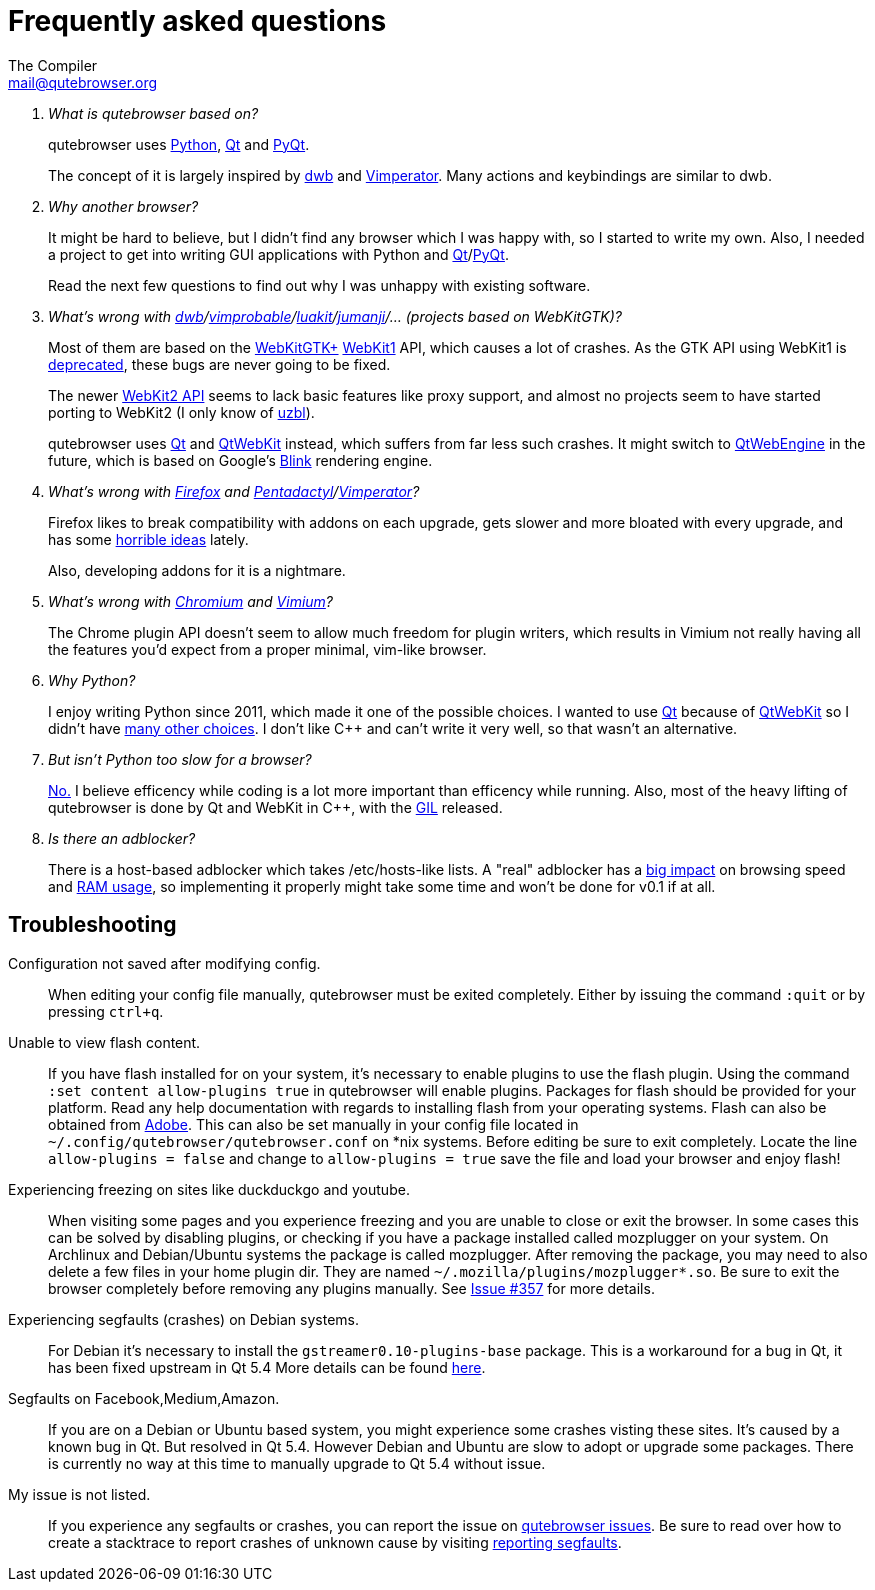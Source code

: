 Frequently asked questions
==========================
The Compiler <mail@qutebrowser.org>

[qanda]
What is qutebrowser based on?::
    qutebrowser uses http://www.python.org/[Python], http://qt-project.org/[Qt]
    and http://www.riverbankcomputing.com/software/pyqt/intro[PyQt].
+
The concept of it is largely inspired by http://portix.bitbucket.org/dwb/[dwb]
and http://www.vimperator.org/vimperator[Vimperator]. Many actions and
keybindings are similar to dwb.

Why another browser?::
    It might be hard to believe, but I didn't find any browser which I was
    happy with, so I started to write my own. Also, I needed a project to get
    into writing GUI applications with Python and
    link:http://qt-project.org/[Qt]/link:http://www.riverbankcomputing.com/software/pyqt/intro[PyQt].
+
Read the next few questions to find out why I was unhappy with existing
software.

What's wrong with link:http://portix.bitbucket.org/dwb/[dwb]/link:http://sourceforge.net/projects/vimprobable/[vimprobable]/link:https://mason-larobina.github.io/luakit/[luakit]/link:http://pwmt.org/projects/jumanji/[jumanji]/... (projects based on WebKitGTK)?::
    Most of them are based on the http://webkitgtk.org/[WebKitGTK+]
    http://webkitgtk.org/reference/webkitgtk/stable/index.html[WebKit1] API,
    which causes a lot of crashes. As the GTK API using WebKit1 is
    https://lists.webkit.org/pipermail/webkit-gtk/2014-March/001821.html[deprecated],
    these bugs are never going to be fixed.
+
The newer http://webkitgtk.org/reference/webkit2gtk/stable/index.html[WebKit2
API] seems to lack basic features like proxy support, and almost no projects
seem to have started porting to WebKit2 (I only know of
http://www.uzbl.org/[uzbl]).
+
qutebrowser uses http://qt-project.org/[Qt] and
http://qt-project.org/wiki/QtWebKit[QtWebKit] instead, which suffers from far
less such crashes. It might switch to
http://qt-project.org/wiki/QtWebEngine[QtWebEngine] in the future, which is
based on Google's https://en.wikipedia.org/wiki/Blink_(layout_engine)[Blink]
rendering engine.

What's wrong with https://www.mozilla.org/en-US/firefox/new/[Firefox] and link:http://5digits.org/pentadactyl/[Pentadactyl]/link:http://www.vimperator.org/vimperator[Vimperator]?::
    Firefox likes to break compatibility with addons on each upgrade, gets
    slower and more bloated with every upgrade, and has some
    https://blog.mozilla.org/advancingcontent/2014/02/11/publisher-transformation-with-users-at-the-center/[horrible
    ideas] lately.
+
Also, developing addons for it is a nightmare.

What's wrong with http://www.chromium.org/Home[Chromium] and https://vimium.github.io/[Vimium]?::
    The Chrome plugin API doesn't seem to allow much freedom for plugin
    writers, which results in Vimium not really having all the features you'd
    expect from a proper minimal, vim-like browser.

Why Python?::
    I enjoy writing Python since 2011, which made it one of the possible
    choices. I wanted to use http://qt-project.org/[Qt] because of
    http://qt-project.org/wiki/QtWebKit[QtWebKit] so I didn't have
    http://qt-project.org/wiki/Category:LanguageBindings[many other choices]. I
    don't like C++ and can't write it very well, so that wasn't an alternative.

But isn't Python too slow for a browser?::
    http://www.infoworld.com/d/application-development/van-rossum-python-not-too-slow-188715[No.]
    I believe efficency while coding is a lot more important than efficency
    while running. Also, most of the heavy lifting of qutebrowser is done by Qt
    and WebKit in C++, with the
    https://wiki.python.org/moin/GlobalInterpreterLock[GIL] released.

Is there an adblocker?::
    There is a host-based adblocker which takes /etc/hosts-like lists. A "real"
    adblocker has a
    http://www.reddit.com/r/programming/comments/25j41u/adblock_pluss_effect_on_firefoxs_memory_usage/chhpomw[big
    impact] on browsing speed and
    https://blog.mozilla.org/nnethercote/2014/05/14/adblock-pluss-effect-on-firefoxs-memory-usage/[RAM
    usage], so implementing it properly might take some time and won't be done
    for v0.1 if at all.

== Troubleshooting

Configuration not saved after modifying config.::
    When editing your config file manually, qutebrowser must be exited completely.
    Either by issuing the command `:quit` or by pressing `ctrl+q`.

Unable to view flash content.::
    If you have flash installed for on your system, it's necessary to enable plugins
    to use the flash plugin. Using the command `:set content allow-plugins true`
    in qutebrowser will enable plugins. Packages for flash should
    be provided for your platform. Read any help documentation with regards to
    installing flash from your operating systems.  Flash can also be
    obtained from http://get.adobe.com/flashplayer/[Adobe].
    This can also be set manually in your config file located in
    `~/.config/qutebrowser/qutebrowser.conf` on *nix systems. Before editing be
    sure to exit completely. Locate the line `allow-plugins = false` and change
    to `allow-plugins = true` save the file and load your browser and enjoy flash!

Experiencing freezing on sites like duckduckgo and youtube.::
    When visiting some pages and you experience freezing and you are unable to close or
    exit the browser. In some cases this can be solved by disabling plugins, or checking if you have
    a package installed called mozplugger on your system. On Archlinux
    and Debian/Ubuntu systems the package is called mozplugger. After removing the
    package, you may need to also delete a few files in your home plugin dir. They are
    named `~/.mozilla/plugins/mozplugger*.so`. Be sure to exit the browser completely before
    removing any plugins manually. See https://github.com/The-Compiler/qutebrowser/issues/357[Issue #357]
    for more details.

Experiencing segfaults (crashes) on Debian systems.::
    For Debian it's necessary to install the `gstreamer0.10-plugins-base` package.
    This is a workaround for a bug in Qt, it has been fixed upstream in Qt 5.4
    More details can be found
    https://bugs.webkit.org/show_bug.cgi?id=119951[here].

Segfaults on Facebook,Medium,Amazon.::
    If you are on a Debian or Ubuntu based system, you might experience some crashes
    visting these sites. It's caused by a known bug in Qt. But resolved in Qt 5.4. However
    Debian and Ubuntu are slow to adopt or upgrade some packages. There is currently no
    way at this time to manually upgrade to Qt 5.4 without issue.

My issue is not listed.::
    If you experience any segfaults or crashes, you can report the issue on
    https://github.com/The-Compiler/qutebrowser/issues[qutebrowser issues].
    Be sure to read over how to create a stacktrace to report crashes of unknown cause
    by visiting https://github.com/The-Compiler/qutebrowser/blob/master/doc/stacktrace.asciidoc[reporting segfaults].

// We link to github rather than to the file here so it also works with the
// qutebrowser :help because that doesn't render HACKING.
